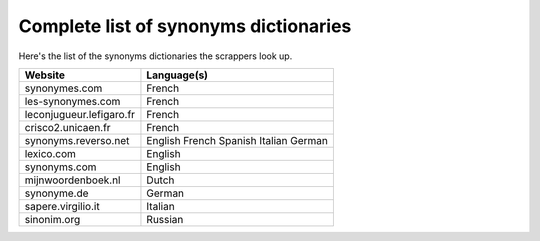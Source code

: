 Complete list of synonyms dictionaries
=======================================

Here's the list of the synonyms dictionaries the scrappers look up.

+--------------------------+-------------+
| Website                  | Language(s) |
+==========================+=============+
| synonymes.com            | French      |
+--------------------------+-------------+
| les-synonymes.com        | French      |
+--------------------------+-------------+
| leconjugueur.lefigaro.fr | French      |
+--------------------------+-------------+
| crisco2.unicaen.fr       | French      |
+--------------------------+-------------+
| synonyms.reverso.net     | English     |
|                          | French      |
|                          | Spanish     |
|                          | Italian     |
|                          | German      |
+--------------------------+-------------+
| lexico.com               | English     |
+--------------------------+-------------+
| synonyms.com             | English     |
+--------------------------+-------------+
| mijnwoordenboek.nl       | Dutch       |
+--------------------------+-------------+
| synonyme.de              | German      |
+--------------------------+-------------+
| sapere.virgilio.it       | Italian     |
+--------------------------+-------------+
| sinonim.org              | Russian     |
+--------------------------+-------------+